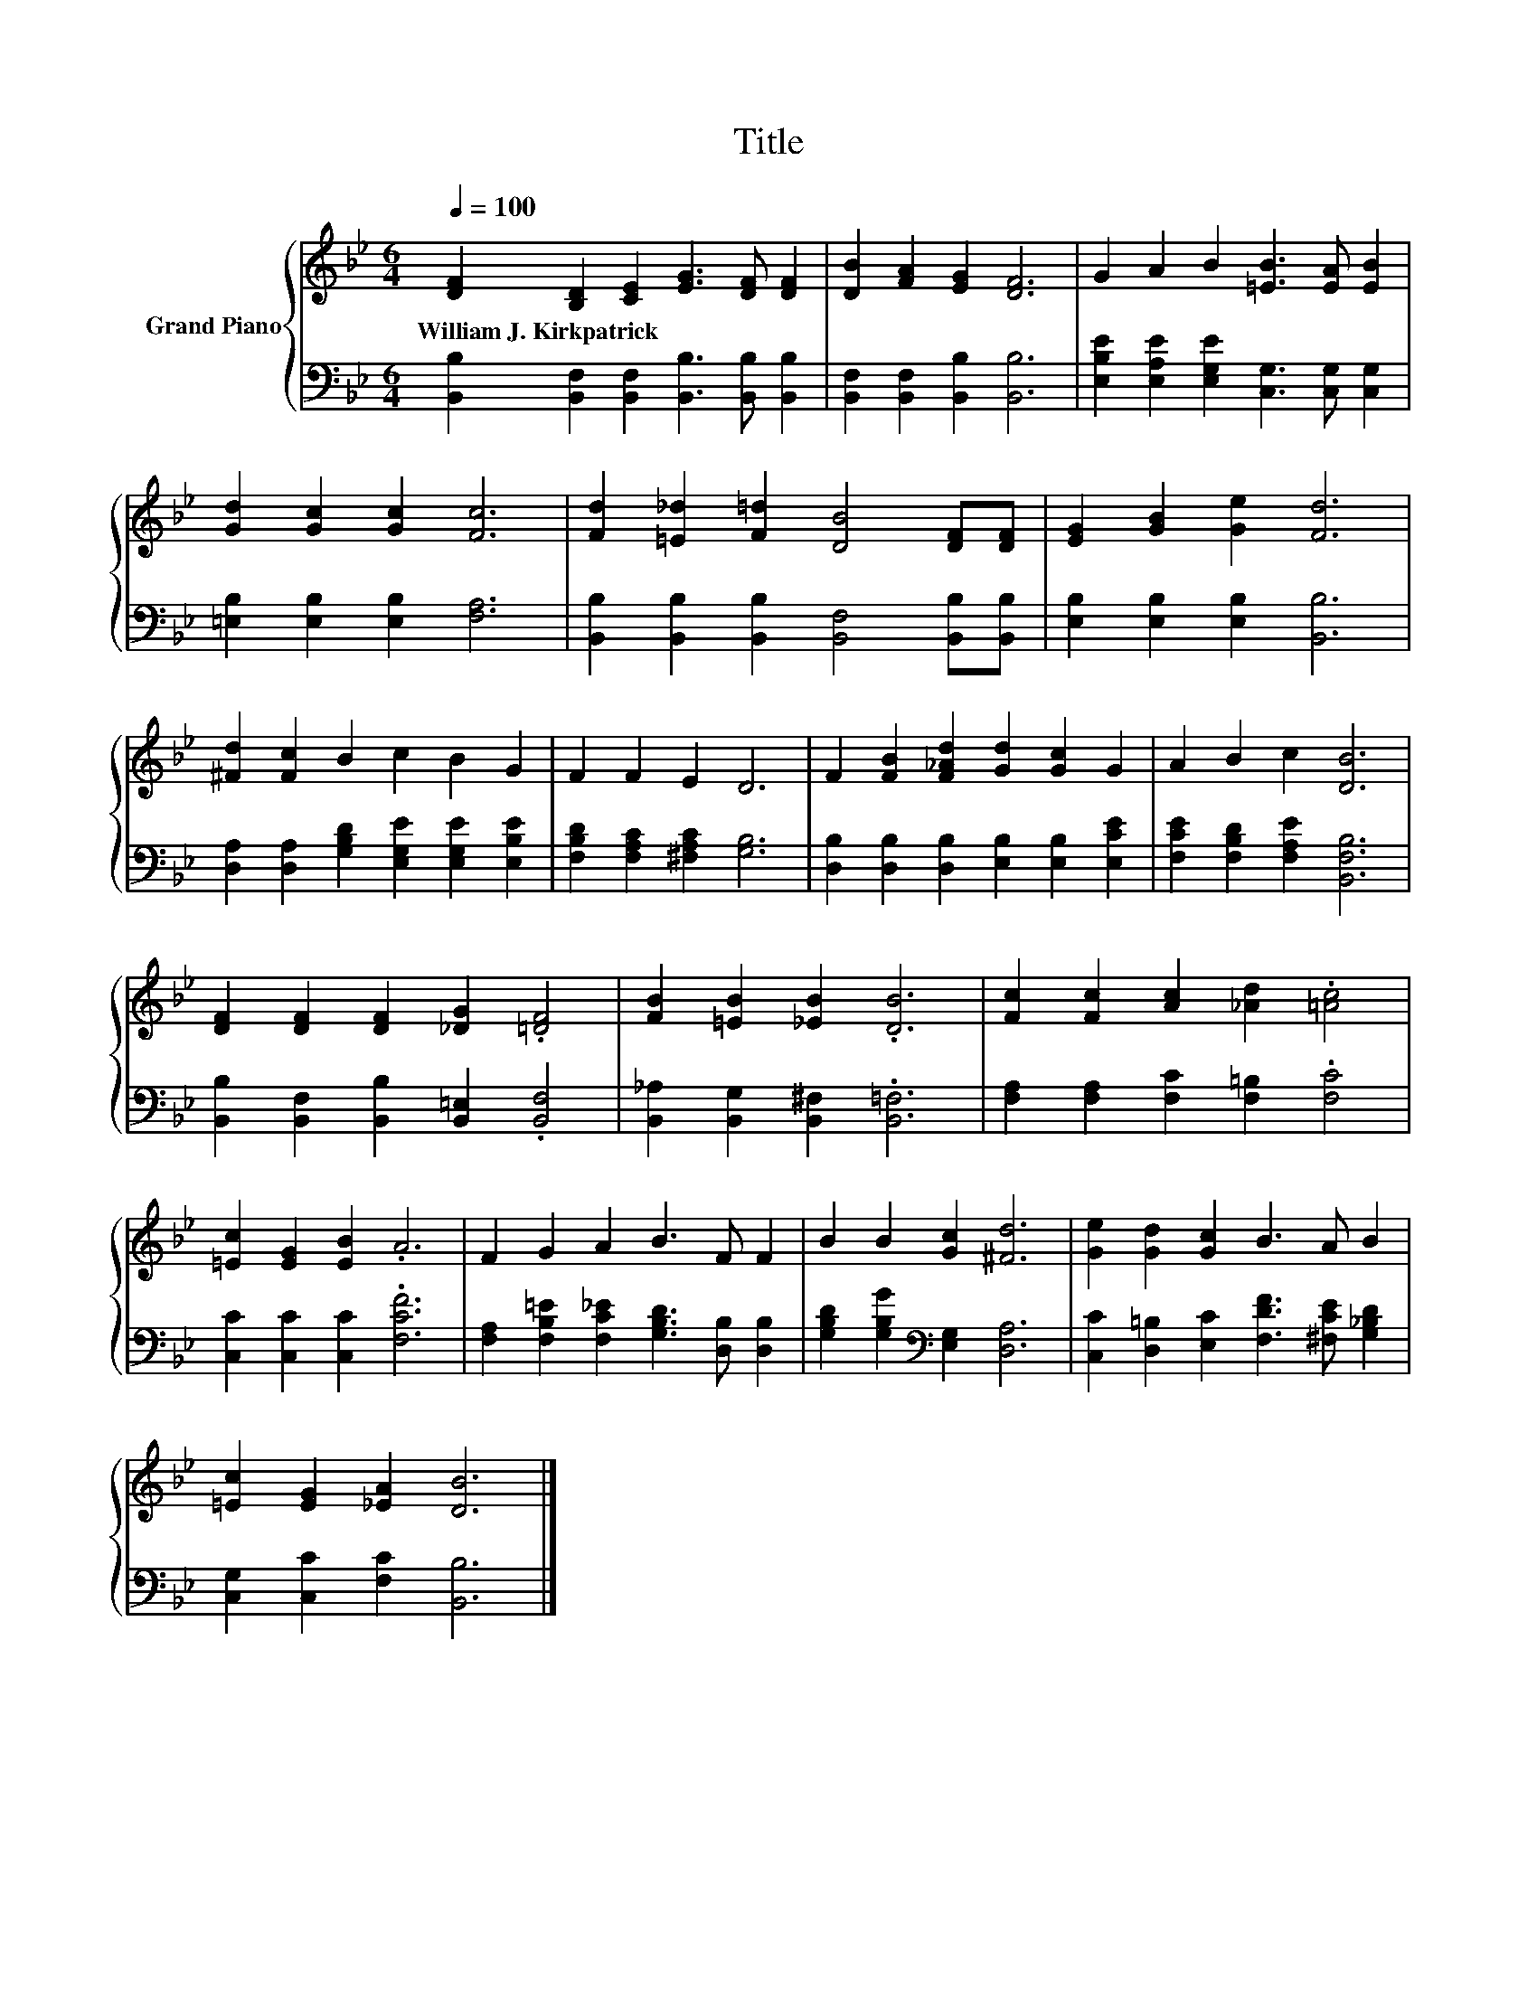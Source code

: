 X:1
T:Title
%%score { 1 | 2 }
L:1/8
Q:1/4=100
M:6/4
K:Bb
V:1 treble nm="Grand Piano"
V:2 bass 
V:1
 [DF]2 [B,D]2 [CE]2 [EG]3 [DF] [DF]2 | [DB]2 [FA]2 [EG]2 [DF]6 | G2 A2 B2 [=EB]3 [EA] [EB]2 | %3
w: William~J.~Kirkpatrick * * * * *|||
 [Gd]2 [Gc]2 [Gc]2 [Fc]6 | [Fd]2 [=E_d]2 [F=d]2 [DB]4 [DF][DF] | [EG]2 [GB]2 [Ge]2 [Fd]6 | %6
w: |||
 [^Fd]2 [Fc]2 B2 c2 B2 G2 | F2 F2 E2 D6 | F2 [FB]2 [F_Ad]2 [Gd]2 [Gc]2 G2 | A2 B2 c2 [DB]6 | %10
w: ||||
 [DF]2 [DF]2 [DF]2 [_DG]2 .[=DF]4 | [FB]2 [=EB]2 [_EB]2 .[DB]6 | [Fc]2 [Fc]2 [Ac]2 [_Ad]2 .[=Ac]4 | %13
w: |||
 [=Ec]2 [EG]2 [EB]2 .A6 | F2 G2 A2 B3 F F2 | B2 B2 [Gc]2 [^Fd]6 | [Ge]2 [Gd]2 [Gc]2 B3 A B2 | %17
w: ||||
 [=Ec]2 [EG]2 [_EA]2 [DB]6 |] %18
w: |
V:2
 [B,,B,]2 [B,,F,]2 [B,,F,]2 [B,,B,]3 [B,,B,] [B,,B,]2 | [B,,F,]2 [B,,F,]2 [B,,B,]2 [B,,B,]6 | %2
 [E,B,E]2 [E,A,E]2 [E,G,E]2 [C,G,]3 [C,G,] [C,G,]2 | [=E,B,]2 [E,B,]2 [E,B,]2 [F,A,]6 | %4
 [B,,B,]2 [B,,B,]2 [B,,B,]2 [B,,F,]4 [B,,B,][B,,B,] | [E,B,]2 [E,B,]2 [E,B,]2 [B,,B,]6 | %6
 [D,A,]2 [D,A,]2 [G,B,D]2 [E,G,E]2 [E,G,E]2 [E,B,E]2 | [F,B,D]2 [F,A,C]2 [^F,A,C]2 [G,B,]6 | %8
 [D,B,]2 [D,B,]2 [D,B,]2 [E,B,]2 [E,B,]2 [E,CE]2 | [F,CE]2 [F,B,D]2 [F,A,E]2 [B,,F,B,]6 | %10
 [B,,B,]2 [B,,F,]2 [B,,B,]2 [B,,=E,]2 .[B,,F,]4 | [B,,_A,]2 [B,,G,]2 [B,,^F,]2 .[B,,=F,]6 | %12
 [F,A,]2 [F,A,]2 [F,C]2 [F,=B,]2 .[F,C]4 | [C,C]2 [C,C]2 [C,C]2 .[F,CF]6 | %14
 [F,A,]2 [F,B,=E]2 [F,C_E]2 [G,B,D]3 [D,B,] [D,B,]2 | [G,B,D]2 [G,B,G]2[K:bass] [E,G,]2 [D,A,]6 | %16
 [C,C]2 [D,=B,]2 [E,C]2 [F,DF]3 [^F,CE] [G,_B,D]2 | [C,G,]2 [C,C]2 [F,C]2 [B,,B,]6 |] %18

